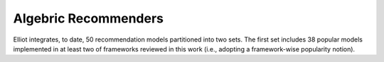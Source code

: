 Algebric Recommenders
======================

Elliot integrates, to date, 50 recommendation models partitioned into two sets. The first set includes 38 popular models implemented in at least two of frameworks reviewed in this work (i.e., adopting a framework-wise popularity notion).